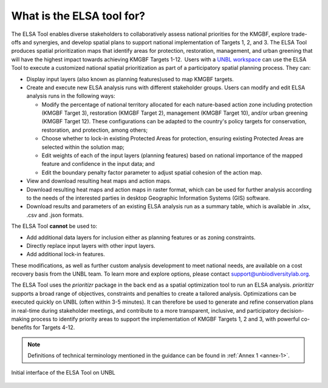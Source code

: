 What is the ELSA tool for? 
==========================


The ELSA Tool enables diverse stakeholders to collaboratively assess national priorities for the KMGBF, explore trade-offs and synergies, and develop spatial plans to support national implementation of Targets 1, 2, and 3. The ELSA Tool produces spatial prioritization maps that identify areas for protection, restoration, management, and urban greening that will have the highest impact towards achieving KMGBF Targets 1-12.  Users with a `UNBL workspace <https://unbiodiversitylab.org/en/unbl-workspaces/>`_ can use the ELSA Tool to execute a customized national spatial prioritization as part of a participatory spatial planning process. They can: 

- Display input layers (also known as planning features)used to map KMGBF targets.
- Create and execute new ELSA analysis runs with different stakeholder groups. Users can modify and edit ELSA analysis runs in the following ways:

  - Modify the percentage of national territory allocated for each nature-based action zone including protection (KMGBF Target 3), restoration (KMGBF Target 2), management (KMGBF Target 10), and/or urban greening (KMGBF Target 12). These configurations can be adapted to the country's policy targets for conservation, restoration, and protection, among others; 
  - Choose whether to lock-in existing Protected Areas for protection, ensuring existing Protected Areas are selected within the solution map; 
  - Edit weights of each of the input layers (planning features) based on national importance of the mapped feature and confidence in the input data; and 
  - Edit the boundary penalty factor parameter to adjust spatial cohesion of the action map.
- View and download resulting heat maps and action maps. 
- Download resulting heat maps and action maps in raster format, which can be used for further analysis according to the needs of the interested parties in desktop Geographic Information Systems (GIS) software. 
- Download results and parameters of an existing ELSA analysis run as a summary table, which is available in .xlsx, .csv and .json formats. 

The ELSA Tool **cannot** be used to: 

- Add additional data layers for inclusion either as planning features or as zoning constraints.  
- Directly replace input layers with other input layers.  
- Add additional lock-in features. 

These modifications, as well as further custom analysis development to meet national needs, are available on a cost recovery basis from the UNBL team. To learn more and explore options, please contact support@unbiodiversitylab.org.  

The ELSA Tool uses the *prioritizr* package in the back end as a spatial optimization tool to run an ELSA analysis. *prioritizr* supports a broad range of objectives, constraints and penalties to create a tailored analysis. Optimizations can be executed quickly on UNBL (often within 3-5 minutes). It can therefore be used to generate and refine conservation plans in real-time during stakeholder meetings, and contribute to a more transparent, inclusive, and participatory decision-making process to identify priority areas to support the implementation of KMGBF Targets 1, 2 and 3, with powerful co-benefits for Targets 4-12.  

.. note:: 
  Definitions of technical terminology mentioned in the guidance can be found in :ref:`Annex 1 <annex-1>`. 


.. figure:: images/image001.png
   :alt: Initial interface of the ELSA Tool on UNBL
   :align: center  

   Initial interface of the ELSA Tool on UNBL